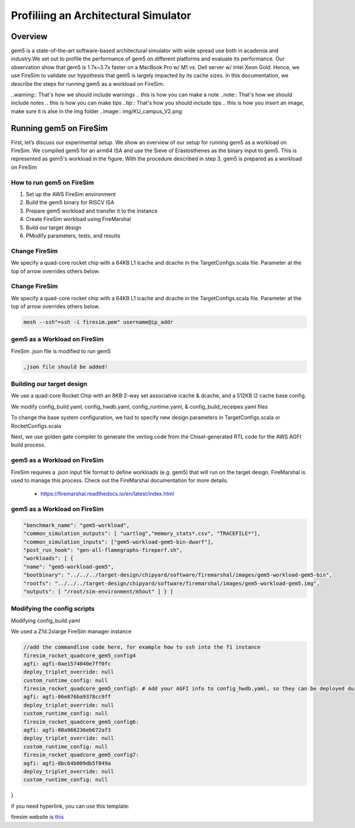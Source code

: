 .. this will make a link in the index.html
Profiliing an Architectural Simulator
==================

Overview
^^^^^^^^^^^^^^^^^^^^^^^^^^^^^^^^^^^^^^^^^^^^^^^^^^^^
gem5 is a state-of-the-art software-based architectural simulator with
wide spread use both in academia and industry.We set out to profile the performance of gem5
on different platforms and evaluate its performance. Our observation show that gem5 is
1.7x~3.7x faster on a MacBook Pro w/ M1 vs. Dell server w/ Intel Xeon Gold.
Hence, we use FireSim to validate our hypothesis that gem5 is largely impacted by its cache sizes.
In this documentation, we describe the steps for running gem5 as a workload on FireSim.


.. calculating Velocity Feed Forward gain (kF)
.. ~~~~~~~~~~~~~~~~~~~~~~~~~~~~~~~~~~~~~~~~~~~
.. the "tilde" underline will greate a sub-sub section with a link 


.. .. this will make a smaller bold template
.. Do I need to calculate kF?
.. ----------------------------------------------------------------------------------
.. If using any of the control modes, we recommend calculating the kF:


.. this is how you can make a waring
..warning:: That's how we should include warnings
.. this is how you can make a note
..note:: That's how we should include notes
.. this is how you can make tips
..tip:: That's how you should include tips
.. this is how you insert an image, make sure it is alse in the img folder
..image:: img/KU_campus_V2.png



.. .. this is how you can make a table
.. General Closed-Loop Configs
.. ----------------------------------------------------------------------------------
.. +----------------------------------------+------------------------------------------------------------------------+
.. |               Parameters                |                         Description                                    |
.. +----------------------------------------+------------------------------------------------------------------------+
.. | PID 0 Primary Feedback Sensor          |  | Selects the sensor source for PID0 closed loop, soft limits, and    |
.. |                                        |  | value reporting for the SelectedSensor API.                         |
.. +----------------------------------------+------------------------------------------------------------------------+
.. | PID 0 Primary Sensor Coefficient       |  | Scalar (0,1] to multiply selected sensor value before using.        |
.. |                                        |  | Note this will reduce resolution of the closed-loop.                |
.. +----------------------------------------+------------------------------------------------------------------------+
.. | PID 1 Aux Feedback Sensor              |  Select the sensor to use for Aux PID[1].                              |
.. +----------------------------------------+------------------------------------------------------------------------+
.. | PID 1 Aux Sensor Coefficient           |  | Scalar (0,1] to multiply selected sensor value before using.        |
.. |                                        |  | Note that this will reduce the resolution of the closed-loop.       |
.. +----------------------------------------+------------------------------------------------------------------------+
.. | PID 1 Polarity                         |  | False: motor output = PID[0] + PID[1],  follower = PID[0] - PID[1]. |
.. |                                        |  | True : motor output = PID[0] - PID[1],  follower = PID[0] + PID[1]. |
.. |                                        |  | This only occurs if follower is an auxiliary type.                  |
.. +----------------------------------------+------------------------------------------------------------------------+
.. | Closed Loop Ramp                       |  | How much ramping to apply in seconds from neutral-to-full.          |
.. |                                        |  | A value of 0.100 means 100ms from neutral to full output.           |
.. |                                        |  | Set to 0 to disable.                                                |
.. |                                        |  | Max value is 10 seconds.                                            |
.. +----------------------------------------+------------------------------------------------------------------------+


.. Configurations
.. ^^^^^^^^^^^^^^^^^^^^^^^^^^^^^^^^^^^^^^^^^^^^^^^^^^^^
.. Add some text ....
.. We change the CPU type, number of CPUs, and memory size. We use the following CPU types:

.. AtomicSimpleCPU (Atomic)
.. ----------------------------------------------------------------------------------
.. CPU type with CPI = 1 where memory accesses are atomic and completed without modeling any contention or queuing delays.

.. TimingSimpleCPU (Timing)
.. ~~~~~~~~~~~~~~~~~~~~~~~~~~~~~~~~~~~~~~~~~~~
.. CPU type with CPI = 1 where memory accesses are modeled in detail considering the queuing delays and resource contentions in the memory and interconnect.

.. In-order CPU (Minor)
.. ~~~~~~~~~~~~~~~~~~~~~~~~~~~~~~~~~~~~~~~~~~~
.. In-order or Minor CPU models a fixed pipeline with strict in-order instruction execution. Minor CPU uses the detailed timing memory mode  for accessing memory.

.. Out-of-order CPU (O3)
.. ~~~~~~~~~~~~~~~~~~~~~~~~~~~~~~~~~~~~~~~~~~~
.. O3 CPU models an out-of-order superscalar loosely based on the Alpha 2126 core. O3 CPU uses the detailed timing memory model for accessing memory.

.. Some text refering to the table below ....

.. .. heres how to put in a table with scrolling
.. Base Hardware Configuration on FireSim
.. ----------------------------------------------------------------------------------
.. =======================================     =========================================================================================================================================================================================================================================================================================================================  
.. Parameters										Value							
.. =======================================     =========================================================================================================================================================================================================================================================================================================================  
.. Core Frequency                                  4GHz
.. Number of Cores                                 4 Cores
.. Superscalar                                     8-width wide
.. ROB/IQ/LQ/SQ Entries                            192/64/32/32
.. Int & FP Registers                              128 & 192
.. Branch Predictor/BTB Entries                    TournamentBP/4096
.. Cache: L1I/L1D                                  48KB(I), 32KB(D)
.. DRAM                                            2GB, DDR3-1600-8x8
.. Operating System                                Linux Linaro (kernel 5.4.0)
.. =======================================     ========================================================================================================================================================================================================================================================================================================================= 



.. We set out to find the answers to the following questions 
.. ~~~~~~~~~~~~~~~~~~~~~~~~~~~~~~~~~~~~~~~~~~~
.. • Where are the bottlenecks in a state-of-theart architectural simulator?
.. •  How much faster can architectural simulations run by tuning system configurations?
.. • What are the opportunities in accelerating software simulation using hardware accelerators?


Running gem5 on FireSim
^^^^^^^^^^^^^^^^^^^^^^^^^^^^^^^^^^^^^^^^^^^^^^^^^^^^

First, let’s discuss our experimental setup. We show an overview of our setup for running gem5 as a workload
on FireSim. We compiled gem5 for an arm64 ISA and use the Sieve of Erastosthenes as the binary input to gem5.
This is represented as gem5's workload in the figure. With the procedure described in step 3, gem5 is prepared
as a workload on FireSim

How to run gem5 on FireSim
~~~~~~~~~~~~~~~~~~~~~~~~~~~~~~~~~~~~~~~~~~~

1. Set up the AWS FireSim environment

2. Build the gem5 binary for RISCV ISA

3. Prepare gem5 workload and transfer it to the instance

4. Create FireSim workload using FireMarshal

5. Build our target design

6. PModify parameters, tests, and results


Change FireSim
~~~~~~~~~~~~~~~~~~~~~~~~~~~~~~~~~~~~~~~~~~~
We specify a quad-core rocket chip with a 64KB L1 icache and dcache in the TargetConfigs.scala file. Parameter at the top of arrow overrides others below.

.. code-block:: bash
    lass FireSimGem5ConfigQuadRocketConfig extends Config(

    new freechips.rocketchip.subsystem.WithL1ICacheWays(16) ++  // change rocket I$

    new freechips.rocketchip.subsystem.WithL1ICacheSets(64) ++ // change rocket I$

    new freechips.rocketchip.subsystem.WithL1DCacheWays(16) ++  // change rocket D$ 

    new freechips.rocketchip.subsystem.WithL1DCacheSets(64) ++ // change rocket D$

    new WithDefaultFireSimBridges ++

    new WithDefaultMemModel ++

    new WithFireSimConfigTweaks ++

    new chipyard.QuadRocketConfig)


Change FireSim
~~~~~~~~~~~~~~~~~~~~~~~~~~~~~~~~~~~~~~~~~~~
We specify a quad-core rocket chip with a 64KB L1 icache and dcache in the TargetConfigs.scala file. Parameter at the top of arrow overrides others below.

.. code-block:: bash

    mosh --ssh"=ssh -i firesim.pem" username@ip_addr


gem5 as a Workload on FireSim
~~~~~~~~~~~~~~~~~~~~~~~~~~~~~~~~~~~~~~~~~~~
FireSim .json file is modified to run gem5 

.. code-block:: bash 

    ,json file should be added!

Building our target design
~~~~~~~~~~~~~~~~~~~~~~~~~~~~~~~~~~~~~~~~~~~

We use a quad-core Rocket Chip with an 8KB 2-way set associative icache & dcache, and a 512KB l2 cache base config. 

We modify config_build.yaml, config_hwdb.yaml, config_runtime.yaml, & config_build_receipes.yaml files

.. code-block:: bash
    /home/centos/firesim/target-design/chipyard/generators/firechip/src/main/scala/TargetConfigs.Scala
    /home/centos/firesim/target-design/chipyard/generators/chipyard/src/main/scala/config/RocketConfigs.scal    


To change the base system configuration, we had to specify new design parameters in TargetConfigs.scala or RocketConfigs.scala

Next, we use golden gate compiler to generate the verilog code from the Chisel-generated RTL code for the AWS AGFI build process.

gem5 as a Workload on FireSim
~~~~~~~~~~~~~~~~~~~~~~~~~~~~~~~~~~~~~~~~~~~





FireSim requires a .json input file format to define workloads (e.g. gem5) that will run on the target design. FireMarshal is used to manage this process. Check out the FireMarshal documentation for more details.

    - https://firemarshal.readthedocs.io/en/latest/index.html


gem5 as a Workload on FireSim
~~~~~~~~~~~~~~~~~~~~~~~~~~~~~~~~~~~~~~~~~~~

.. code-block:: bash 
    

    "benchmark_name": "gem5-workload",
    "common_simulation_outputs": [ "uartlog","memory_stats*.csv", "TRACEFILE*"],
    "common_simulation_inputs": ["gem5-workload-gem5-bin-dwarf"],
    "post_run_hook": "gen-all-flamegraphs-fireperf.sh",
    "workloads": [ {
    "name": "gem5-workload-gem5",
    "bootbinary": "../../../target-design/chipyard/software/firemarshal/images/gem5-workload-gem5-bin",
    "rootfs": "../../../target-design/chipyard/software/firemarshal/images/gem5-workload-gem5.img",
    "outputs": [ "/root/sim-environment/m5out" ] } ]



Modifying the config scripts
~~~~~~~~~~~~~~~~~~~~~~~~~~~~~~~~~~~~~~~~~~~

.. code-block:: bash
    Modifying config_build_recipe.yaml
    firesim_rocket_quadcore_gem5_config: // This can be any name specified by the user
    DESIGN: FireSim
    TARGET_CONFIG: DDR3FRFCFSLLC4MB_WithDefaultFireSimBridges_WithFireSimTestChipConfigTweaks_FireSimGem5Config19QuadRocketConfig
    PLATFORM_CONFIG: WithAutoILA_F140MHz_BaseF1Config
    deploy_triplet: null
    post_build_hook: null
    metasim_customruntimeconfig: null
    bit_builder_recipe: bit-builder-recipes/f1.yaml


Modifying config_build.yaml

.. code-block:: bash
    builds_to_run:​

    firesim_rocket_quadcore_gem5_config  // This name must match the name specified in config_build_recipes.yam



We used a Z1d.2xlarge FireSim manager instance

.. code-block:: bash

    //add the commandline code here, for example how to ssh into the f1 instance
    firesim_rocket_quadcore_gem5_config4
    agfi: agfi-0ae1574040e7ff0fc
    deploy_triplet_override: null
    custom_runtime_config: null
    firesim_rocket_quadcore_gem5_config5: # Add your AGFI info to config_hwdb.yaml, so they can be deployed during simulation​
    agfi: agfi-06e876ba9378cc9ff
    deploy_triplet_override: null
    custom_runtime_config: null
    firesim_rocket_quadcore_gem5_config6:
    agfi: agfi-00a966236eb672af3
    deploy_triplet_override: null
    custom_runtime_config: null
    firesim_rocket_quadcore_gem5_config7:
    agfi: agfi-0bc64b009db5f849a
    deploy_triplet_override: null
    custom_runtime_config: null
}

if you need hyperlink, you can use this template: 

firesim website is this_

.. _this: https://fires.im/


